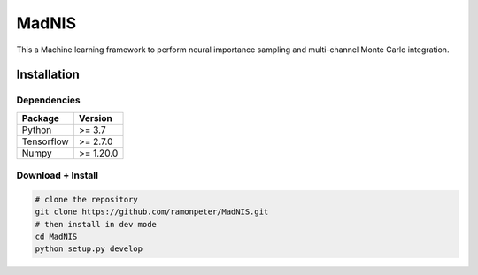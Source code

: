 =================
MadNIS
=================

This a Machine learning framework to perform neural importance sampling and multi-channel Monte Carlo integration.


Installation
-------------

Dependencies
~~~~~~~~~~~~

+---------------------------+-------------------------------+
| **Package**               | **Version**                   |
+---------------------------+-------------------------------+
| Python                    | >= 3.7                        |
+---------------------------+-------------------------------+
| Tensorflow                | >= 2.7.0                      |
+---------------------------+-------------------------------+
| Numpy                     | >= 1.20.0                     |
+---------------------------+-------------------------------+

Download + Install
~~~~~~~~~~~~~~~~~~~~~~~~~~

.. code:: sh

   # clone the repository
   git clone https://github.com/ramonpeter/MadNIS.git
   # then install in dev mode
   cd MadNIS
   python setup.py develop